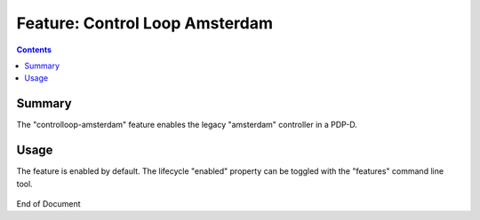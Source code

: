 
.. This work is licensed under a Creative Commons Attribution 4.0 International License.
.. http://creativecommons.org/licenses/by/4.0

*******************************
Feature: Control Loop Amsterdam
*******************************

.. contents::
    :depth: 3

Summary
^^^^^^^

The "controlloop-amsterdam" feature enables the legacy "amsterdam" controller in a PDP-D.

Usage
^^^^^

The feature is enabled by default.
The lifecycle "enabled" property can be toggled with the "features" command line tool.

    .. code-block:: bash
       :caption: PDPD Features Command

        policy stop

        features disable controlloop-amsterdam     # enable/disable toggles the activation of the feature.

        policy start

End of Document
